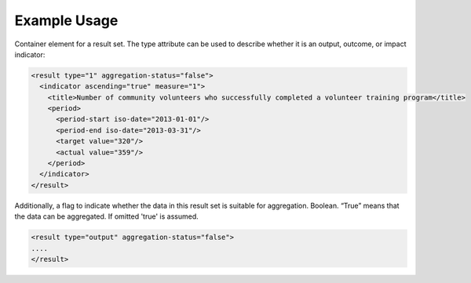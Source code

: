
Example Usage
~~~~~~~~~~~~~

Container element for a result set. The type attribute can be used to
describe whether it is an output, outcome, or impact indicator:

.. code-block:: xml

        <result type="1" aggregation-status="false">
          <indicator ascending="true" measure="1">
            <title>Number of community volunteers who successfully completed a volunteer training program</title>
            <period> 
              <period-start iso-date="2013-01-01"/> 
              <period-end iso-date="2013-03-31"/> 
              <target value="320"/> 
              <actual value="359"/> 
            </period> 
          </indicator>
        </result>

Additionally, a flag to indicate whether the data in this result set is
suitable for aggregation. Boolean. “True” means that the data can be
aggregated. If omitted 'true' is assumed.

.. code-block:: xml

        <result type="output" aggregation-status="false">
        ....
        </result>
